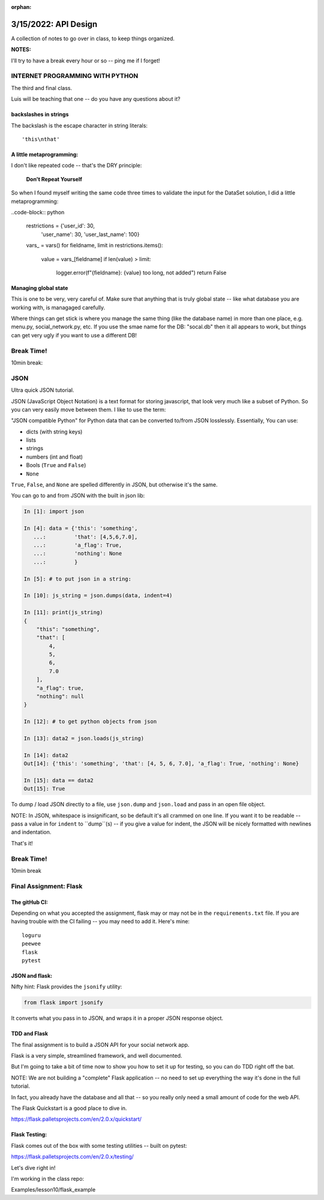 :orphan:

.. _notes_lesson10:

#####################
3/15/2022: API Design
#####################


A collection of notes to go over in class, to keep things organized.

**NOTES:**

I'll try to have a break every hour or so -- ping me if I forget!

INTERNET PROGRAMMING WITH PYTHON
================================

The third and final class.

Luis will be teaching that one -- do you have any questions about it?


backslashes in strings
----------------------

The backslash is the escape character in string literals:

::

  'this\nthat'

A little metaprogramming:
-------------------------

I don't like repeated code -- that's the DRY principle:

    **Don't Repeat Yourself**

So when I found myself writing the same code three times to validate the input for the DataSet solution, I did a little metaprogramming:

..code-block:: python

    restrictions = {'user_id': 30,
                    'user_name': 30,
                    'user_last_name': 100}
    vars_ = vars()
    for fieldname, limit in restrictions.items():
        value = vars_[fieldname]
        if len(value) > limit:
            logger.error(f"{fieldname}: {value} too long, not added")
            return False

Managing global state
---------------------

This is one to be very, very careful of. Make sure that anything that is truly global state -- like what database you are working with, is managaged carefully.

Where things can get stick is where you manage the same thing (like the database name) in more than one place, e.g. menu.py, social_network.py, etc. If you use the smae name for the DB: "socal.db" then it all appears to work, but things can get very ugly if you want to use a different DB!



Break Time!
===========

10min break:


JSON
====

Ultra quick JSON tutorial.

JSON (JavaScript Object Notation) is a text format for storing javascript, that look very much like a subset of Python. So you can very easily move between them. I like to use the term:

"JSON compatible Python" for Python data that can be converted to/from JSON losslessly. Essentially, You can use:

- dicts (with string keys)
- lists
- strings
- numbers (int and float)
- Bools (``True`` and ``False``)
- ``None``

``True``, ``False``, and ``None`` are spelled differently in JSON, but otherwise it's the same.

You can go to and from JSON with the built in json lib:

.. code-block:: python

    In [1]: import json

    In [4]: data = {'this': 'something',
       ...:         'that': [4,5,6,7.0],
       ...:         'a_flag': True,
       ...:         'nothing': None
       ...:         }

    In [5]: # to put json in a string:

    In [10]: js_string = json.dumps(data, indent=4)

    In [11]: print(js_string)
    {
        "this": "something",
        "that": [
            4,
            5,
            6,
            7.0
        ],
        "a_flag": true,
        "nothing": null
    }

    In [12]: # to get python objects from json

    In [13]: data2 = json.loads(js_string)

    In [14]: data2
    Out[14]: {'this': 'something', 'that': [4, 5, 6, 7.0], 'a_flag': True, 'nothing': None}

    In [15]: data == data2
    Out[15]: True


To dump / load JSON directly to a file, use ``json.dump`` and ``json.load`` and pass in an open file object.

NOTE: In JSON, whitespace is insignificant, so be default it's all crammed on one line. If you want it to be readable -- pass a value in for ``indent`` to ``dump``(s) -- if you give a value for indent, the JSON will be nicely formatted with newlines and indentation.

That's it!


Break Time!
===========

10min break


Final Assignment: Flask
=======================


The gitHub CI:
--------------

Depending on what you accepted the assignment, flask may or may not be in the ``requirements.txt`` file. If you are having trouble with the CI failing -- you may need to add it. Here's mine::

    loguru
    peewee
    flask
    pytest


JSON and flask:
---------------

Nifty hint: Flask provides the ``jsonify`` utility:

.. code-block:: python

    from flask import jsonify

It converts what you pass in to JSON, and wraps it in a proper JSON response object.


TDD and Flask
-------------

The final assignment is to build a JSON API for your social network app.

Flask is a very simple, streamlined framework, and well documented.

But I'm going to take a bit of time now to show you how to set it up for testing, so you can do TDD right off the bat.

NOTE: We are not building a "complete" Flask application -- no need to set up everything the way it's done in the full tutorial.

In fact, you already have the database and all that -- so you really only need a small amount of code for the web API.

The Flask Quickstart is a good place to dive in.

https://flask.palletsprojects.com/en/2.0.x/quickstart/

Flask Testing:
--------------

Flask comes out of the box with some testing utilities -- built on pytest:

https://flask.palletsprojects.com/en/2.0.x/testing/

Let's dive right in!

I'm working in the class repo:

Examples/lesson10/flask_example



